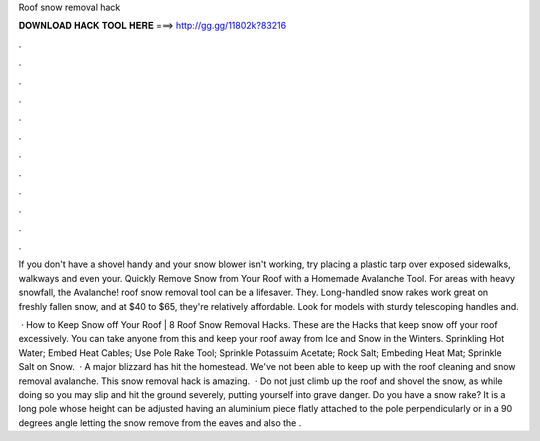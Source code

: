 Roof snow removal hack



𝐃𝐎𝐖𝐍𝐋𝐎𝐀𝐃 𝐇𝐀𝐂𝐊 𝐓𝐎𝐎𝐋 𝐇𝐄𝐑𝐄 ===> http://gg.gg/11802k?83216



.



.



.



.



.



.



.



.



.



.



.



.

If you don't have a shovel handy and your snow blower isn't working, try placing a plastic tarp over exposed sidewalks, walkways and even your. Quickly Remove Snow from Your Roof with a Homemade Avalanche Tool. For areas with heavy snowfall, the Avalanche! roof snow removal tool can be a lifesaver. They. Long-handled snow rakes work great on freshly fallen snow, and at $40 to $65, they're relatively affordable. Look for models with sturdy telescoping handles and.

 · How to Keep Snow off Your Roof | 8 Roof Snow Removal Hacks. These are the Hacks that keep snow off your roof excessively. You can take anyone from this and keep your roof away from Ice and Snow in the Winters. Sprinkling Hot Water; Embed Heat Cables; Use Pole Rake Tool; Sprinkle Potassuim Acetate; Rock Salt; Embeding Heat Mat; Sprinkle Salt on Snow.  · A major blizzard has hit the homestead. We've not been able to keep up with the roof cleaning and snow removal avalanche. This snow removal hack is amazing.  · Do not just climb up the roof and shovel the snow, as while doing so you may slip and hit the ground severely, putting yourself into grave danger. Do you have a snow rake? It is a long pole whose height can be adjusted having an aluminium piece flatly attached to the pole perpendicularly or in a 90 degrees angle letting the snow remove from the eaves and also the .
